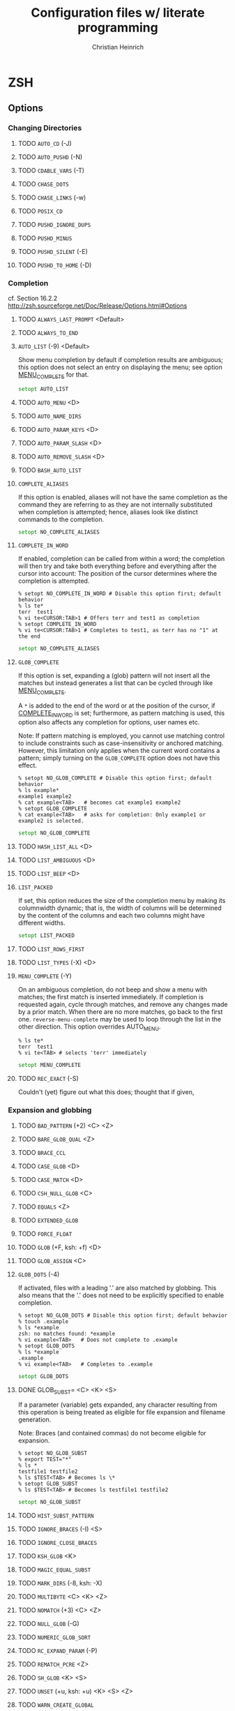 # -*- mode: org -*-
#+TITLE:     Configuration files w/ literate programming
#+AUTHOR:    Christian Heinrich
#+EMAIL:     com-config@gladbachcity.de
#+STARTUP: indent

* ZSH
** Options
*** Changing Directories
**** TODO =AUTO_CD= (-J)
**** TODO =AUTO_PUSHD= (-N)
**** TODO =CDABLE_VARS= (-T)
**** TODO =CHASE_DOTS=
**** TODO =CHASE_LINKS= (-w)
**** TODO =POSIX_CD=
**** TODO =PUSHD_IGNORE_DUPS=
**** TODO =PUSHD_MINUS=
**** TODO =PUSHD_SILENT= (-E)
**** TODO =PUSHD_TO_HOME= (-D)
*** Completion
   cf. Section 16.2.2 http://zsh.sourceforge.net/Doc/Release/Options.html#Options
**** TODO =ALWAYS_LAST_PROMPT= <Default>
**** TODO =ALWAYS_TO_END=
**** =AUTO_LIST= (-9) <Default>

     Show menu completion by default if completion results are ambiguous;
     this option does not select an entry on displaying the menu;
     see option [[#OPTION_MENU_COMPLETE][MENU_COMPLETE]] for that.

     #+BEGIN_SRC zsh :tangle zshrc
      setopt AUTO_LIST
     #+END_SRC

**** TODO =AUTO_MENU= <D>
**** TODO =AUTO_NAME_DIRS=
**** TODO =AUTO_PARAM_KEYS= <D>
**** TODO =AUTO_PARAM_SLASH= <D>
**** TODO =AUTO_REMOVE_SLASH= <D>
**** TODO =BASH_AUTO_LIST=
**** =COMPLETE_ALIASES=

     If this option is enabled, aliases will not have the same completion as
     the command they are referring to as they are not internally substituted when
     completion is attempted; hence, aliases look like distinct commands to
     the completion.

     #+BEGIN_SRC zsh :tangle zshrc
       setopt NO_COMPLETE_ALIASES
     #+END_SRC

**** =COMPLETE_IN_WORD=
     :PROPERTIES:
        :CUSTOM_ID: COMPLETE_IN_WORD
     :END:

     If enabled, completion can be called from within a word; the completion will
     then try and take both everything before and everything after the cursor
     into account: The position of the cursor determines where the completion
     is attempted.

     #+BEGIN_EXAMPLE
       % setopt NO_COMPLETE_IN_WORD # Disable this option first; default behavior
       % ls te*
       terr  test1
       % vi te<CURSOR:TAB>1 # Offers terr and test1 as completion
       % setopt COMPLETE_IN_WORD
       % vi te<CURSOR:TAB>1 # Completes to test1, as terr has no "1" at the end
     #+END_EXAMPLE

     #+BEGIN_SRC zsh :tangle zshrc
       setopt NO_COMPLETE_ALIASES
     #+END_SRC

**** =GLOB_COMPLETE=

     If this option is set, expanding a (glob) pattern will not insert all
     the matches but instead generates a list that can be cycled through like
     [[#MENU_COMPLETE][MENU_COMPLETE]].

     A =*= is added to the end of the word or at the position of the cursor,
     if [[#COMPLETE_IN_WORD][COMPLETE_IN_WORD]] is set; furthermore, as pattern
     matching is used, this option also affects any completion for options,
     user names etc.

     Note: If pattern matching is employed, you cannot use matching control
     to include constraints such as case-insensitivity or anchored matching.
     However, this limitation only applies when the current word contains
     a pattern; simply turning on the =GLOB_COMPLETE= option does not have
     this effect.

     #+BEGIN_EXAMPLE
       % setopt NO_GLOB_COMPLETE # Disable this option first; default behavior
       % ls example*
       example1 example2
       % cat example<TAB>   # becomes cat example1 example2
       % setopt GLOB_COMPLETE
       % cat example<TAB>   # asks for completion: Only example1 or example2 is selected.
     #+END_EXAMPLE

     #+BEGIN_SRC zsh :tangle zshrc
       setopt NO_GLOB_COMPLETE
     #+END_SRC

**** TODO =HASH_LIST_ALL= <D>
**** TODO =LIST_AMBIGUOUS= <D>
**** TODO =LIST_BEEP= <D>
**** =LIST_PACKED=

     If set, this option reduces the size of the completion menu by making its
     columnwidth dynamic; that is, the width of columns will be determined by
     the content of the columns and each two columns might have different widths.

     #+BEGIN_SRC zsh :tangle zshrc
       setopt LIST_PACKED
     #+END_SRC

**** TODO =LIST_ROWS_FIRST=
**** TODO =LIST_TYPES= (-X) <D>
**** =MENU_COMPLETE= (-Y)
     :PROPERTIES:
        :CUSTOM_ID: OPTION_MENU_COMPLETE
     :END:

     On an ambiguous completion, do not beep and show a menu with matches; the
     first match is inserted immediately.  If completion is requested again,
     cycle through matches, and remove any changes made by a prior match.  When
     there are no more matches, go back to the first one.
     =reverse-menu-complete= may be used to loop through the list in the other
     direction. This option overrides AUTO_MENU.

     #+BEGIN_EXAMPLE
       % ls te*
       terr  test1
       % vi te<TAB> # selects 'terr' immediately
     #+END_EXAMPLE

     #+BEGIN_SRC zsh :tangle zshrc
      setopt MENU_COMPLETE
     #+END_SRC

**** TODO =REC_EXACT= (-S)

     Couldn't (yet) figure out what this does; thought that if given,

*** Expansion and globbing
**** TODO =BAD_PATTERN= (+2) <C> <Z>
**** TODO =BARE_GLOB_QUAL= <Z>
**** TODO =BRACE_CCL=
**** TODO =CASE_GLOB= <D>
**** TODO =CASE_MATCH= <D>
**** TODO =CSH_NULL_GLOB= <C>
**** TODO =EQUALS= <Z>
**** TODO =EXTENDED_GLOB=
**** TODO =FORCE_FLOAT=
**** TODO =GLOB= (+F, ksh: +f) <D>
**** TODO =GLOB_ASSIGN= <C>
**** =GLOB_DOTS= (-4)

     If activated, files with a leading '.' are also matched by globbing.
     This also means that the '.' does not need to be explicitly specified to
     enable completion.

     #+BEGIN_EXAMPLE
       % setopt NO_GLOB_DOTS # Disable this option first; default behavior
       % touch .example
       % ls *example
       zsh: no matches found: *example
       % vi example<TAB>   # Does not complete to .example
       % setopt GLOB_DOTS
       % ls *example
       .example
       % vi example<TAB>   # Completes to .example
     #+END_EXAMPLE

     #+BEGIN_SRC zsh :tangle zshrc
       setopt GLOB_DOTS
     #+END_SRC
**** DONE GLOB_SUBST= <C> <K> <S>

     If a parameter (variable) gets expanded, any character resulting from this operation
     is being treated as eligible for file expansion and filename generation.

     Note: Braces (and contained commas) do not become eligible for expansion.

     #+BEGIN_EXAMPLE
       % setopt NO_GLOB_SUBST
       % export TEST="*"
       % ls *
       testfile1 testfile2
       % ls $TEST<TAB> # Becomes ls \*
       % setopt GLOB_SUBST
       % ls $TEST<TAB> # Becomes ls testfile1 testfile2
     #+END_EXAMPLE

     #+BEGIN_SRC zsh :tangle zshrc
      setopt NO_GLOB_SUBST
     #+END_SRC

**** TODO =HIST_SUBST_PATTERN=
**** TODO =IGNORE_BRACES= (-I) <S>
**** TODO =IGNORE_CLOSE_BRACES=
**** TODO =KSH_GLOB= <K>
**** TODO =MAGIC_EQUAL_SUBST=
**** TODO =MARK_DIRS= (-8, ksh: -X)
**** TODO =MULTIBYTE= <C> <K> <Z>
**** TODO =NOMATCH= (+3) <C> <Z>
**** TODO =NULL_GLOB= (-G)
**** TODO =NUMERIC_GLOB_SORT=
**** TODO =RC_EXPAND_PARAM= (-P)
**** TODO =REMATCH_PCRE= <Z>
**** TODO =SH_GLOB= <K> <S>
**** TODO =UNSET= (+u, ksh: +u) <K> <S> <Z>
**** TODO =WARN_CREATE_GLOBAL=
*** History
**** TODO =APPEND_HISTORY= <D>
**** TODO =BANG_HIST= (+K) <C> <Z>
**** TODO =EXTENDED_HISTORY= <C>
**** TODO =HIST_ALLOW_CLOBBER=
**** TODO =HIST_BEEP= <D>
**** TODO =HIST_EXPIRE_DUPS_FIRST=
**** TODO =HIST_FCNTL_LOCK=
**** TODO =HIST_FIND_NO_DUPS=
**** TODO =HIST_IGNORE_ALL_DUPS=
**** TODO =HIST_IGNORE_DUPS= (-h)
**** TODO =HIST_IGNORE_SPACE= (-g)
**** TODO =HIST_LEX_WORDS=
**** TODO =HIST_NO_FUNCTIONS=
**** TODO =HIST_NO_STORE=
**** TODO =HIST_REDUCE_BLANKS=
**** TODO =HIST_SAVE_BY_COPY= <D>
**** TODO =HIST_SAVE_NO_DUPS=
**** TODO =HIST_VERIFY=
**** TODO =INC_APPEND_HISTORY=
**** TODO =INC_APPEND_HISTORY_TIME=
**** TODO =SHARE_HISTORY= <K>

*** Initialisation
**** TODO =ALL_EXPORT= (-a, ksh: -a)
**** TODO =GLOBAL_EXPORT= (<Z>)
**** TODO =GLOBAL_RCS= (-d) <D>
**** TODO =RCS= (+f) <D>

*** Input/Output
**** TODO =ALIASES= <D>
**** TODO =CLOBBER= (+C, ksh: +C) <D>
**** TODO =CORRECT= (-0)
**** TODO =CORRECT_ALL= (-O)
**** TODO =DVORAK=
**** TODO =FLOW_CONTROL= <D>
**** TODO =IGNORE_EOF= (-7)
**** TODO =INTERACTIVE_COMMENTS= (-k) <K> <S>
**** TODO =HASH_CMDS= <D>
**** TODO =HASH_DIRS= <D>
**** TODO =HASH_EXECUTABLES_ONLY=
**** TODO =MAIL_WARNING= (-U)
**** TODO =PATH_DIRS= (-Q)
**** TODO =PATH_SCRIPT= <K> <S>
**** TODO =PRINT_EIGHT_BIT=
**** TODO =PRINT_EXIT_VALUE= (-1)
**** TODO =RC_QUOTES=
**** TODO =RM_STAR_SILENT= (-H) <K> <S>
**** TODO =RM_STAR_WAIT=
**** TODO =SHORT_LOOPS= <C> <Z>
**** TODO =SUN_KEYBOARD_HACK= (-L)

*** Job Control
**** TODO =AUTO_CONTINUE=
**** TODO =AUTO_RESUME= (-W)
**** TODO =BG_NICE= (-6) <C> <Z>
**** TODO =CHECK_JOBS= <Z>
**** TODO =HUP= <Z>
**** TODO =LONG_LIST_JOBS= (-R)
**** TODO =MONITOR= (-m, ksh: -m)
**** TODO =NOTIFY= (-5, ksh: -b) <Z>
**** TODO =POSIX_JOBS= <K> <S>

*** Prompting
**** TODO =PROMPT_BANG= <K>
**** TODO =PROMPT_CR= (+V) <D>
**** TODO =PROMPT_SP= <D>
**** TODO =PROMPT_PERCENT= <C> <Z>
**** TODO =PROMPT_SUBST= <K> <S>
**** TODO =TRANSIENT_RPROMPT=

*** Scripts and functions
**** TODO =C_BASES=
**** TODO =C_PRECEDENCES=
**** TODO =DEBUG_BEFORE_CMD=
**** TODO =ERR_EXIT= (-e, ksh: -e)
**** TODO =ERR_RETURN=
**** TODO =EVAL_LINENO= <Z>
**** TODO =EXEC= (+n, ksh: +n) <D>
**** TODO =FUNCTION_ARGZERO= <C> <Z>
**** TODO =LOCAL_LOOPS=
**** TODO =LOCAL_OPTIONS= <K>
**** TODO =LOCAL_PATTERNS=
**** TODO =LOCAL_TRAPS= <K>
**** TODO =MULTI_FUNC_DEF= <Z>
**** TODO =MULTIOS= <Z>
**** TODO =OCTAL_ZEROES= <S>
**** TODO =PIPE_FAIL=
**** TODO =SOURCE_TRACE=
**** TODO =TYPESET_SILENT=
**** TODO =VERBOSE= (-v, ksh: -v)
**** TODO =XTRACE= (-x, ksh: -x)

*** Shell emulation
**** TODO =BASH_REMATCH=
**** TODO =BSD_ECHO= <S>
**** TODO =CONTINUE_ON_ERROR=
**** TODO =CSH_JUNKIE_HISTORY= <C>
**** TODO =CSH_JUNKIE_LOOPS= <C>
**** TODO =CSH_JUNKIE_QUOTES= <C>
**** TODO =CSH_NULLCMD= <C>
**** TODO =KSH_ARRAYS= <K> <S>
**** TODO =KSH_AUTOLOAD= <K> <S>
**** TODO =KSH_OPTION_PRINT= <K>
**** TODO =KSH_TYPESET= <K>
**** TODO =KSH_ZERO_SUBSCRIPT=
**** TODO =POSIX_ALIASES= <K> <S>
**** TODO =POSIX_ARGZERO=
**** TODO =POSIX_BUILTINS= <K> <S>
**** TODO =POSIX_IDENTIFIERS= <K> <S>
**** TODO =POSIX_STRINGS= <K> <S>
**** TODO =POSIX_TRAPS= <K> <S>
**** TODO =SH_FILE_EXPANSION= <K> <S>
**** TODO =SH_NULLCMD= <K> <S>
**** TODO =SH_OPTION_LETTERS= <K> <S>
**** TODO =SH_WORD_SPLIT= (-y) <K> <S>
**** TODO =TRAPS_ASYNC=

*** Shell State
**** TODO =INTERACTIVE= (-i, ksh: -i)
**** TODO =LOGIN= (-l, ksh: -l)
**** TODO =PRIVILEGED= (-p, ksh: -p)
**** TODO =RESTRICTED= (-r)
**** TODO =SHIN_STDIN= (-s, ksh: -s)
**** TODO =SINGLE_COMMAND= (-t, ksh: -t)

*** ZLE
**** TODO =BEEP= (+B) <D>
**** TODO =COMBINING_CHARS=
**** TODO =EMACS=
**** TODO =OVERSTRIKE=
**** TODO =SINGLE_LINE_ZLE= (-M) <K>
**** TODO =VI=
**** TODO =ZLE= (-Z)


** Option aliases
   These are aliases for the options above, as seen in section 16.3 of the manual.
**** TODO Migrate these aliases to the options above, use the :PROPERTIES: drawer and define a property such as "ALIAS".
**** TODO =BRACE_EXPAND=
**** TODO =DOT_GLOB=
**** TODO =HASH_ALL=
**** TODO =HIST_APPEND=
**** TODO =HIST_EXPAND=
**** TODO =LOG=
**** TODO =MAIL_WARN=
**** TODO =ONE_CMD=
**** TODO =PHYSICAL=
**** TODO =PROMPT_VARS=
**** TODO =STDIN=
**** TODO =TRACK_ALL=

** Single letter options
**** TODO Migrate these aliases to the options above, use the :PROPERTIES: drawer and define a property such as "SINGLE_LETTER".

     The single letters are already present in the headlines above, such as (-4) etc.
